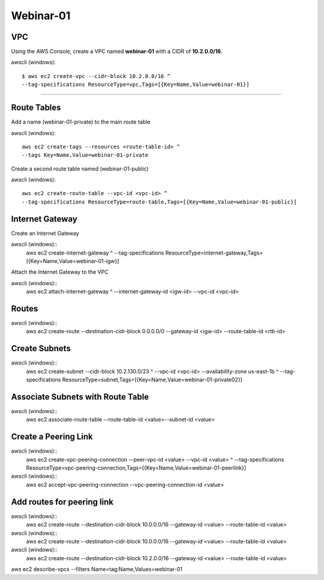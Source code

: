 Webinar-01
==========

VPC
---
Using the AWS Console, create a VPC named **webinar-01** with a CIDR of **10.2.0.0/16**. 

awscli (windows)::

    $ aws ec2 create-vpc --cidr-block 10.2.0.0/16 ^
    --tag-specifications ResourceType=vpc,Tags=[{Key=Name,Value=webinar-01}]

****


Route Tables
------------
Add a name (webinar-01-private) to the main route table

awscli (windows)::

	aws ec2 create-tags --resources <route-table-id> ^
	--tags Key=Name,Value=webinar-01-private

Create a second route table named (webinar-01-public) 

awscli (windows)::

	aws ec2 create-route-table --vpc-id <vpc-id> ^
	--tag-specifications ResourceType=route-table,Tags=[{Key=Name,Value=webinar-01-public}]


Internet Gateway
-----------------
Create an Internet Gateway

awscli (windows)::
	aws ec2 create-internet-gateway ^
	--tag-specifications ResourceType=internet-gateway,Tags=[{Key=Name,Value=webinar-01-igw}]

Attach the Internet Gateway to the VPC

awscli (windows)::
	aws ec2 attach-internet-gateway ^
	--internet-gateway-id <igw-id> --vpc-id <vpc-id>


Routes
------


awscli (windows)::
	aws ec2 create-route --destination-cidr-block 0.0.0.0/0 --gateway-id <igw-id> --route-table-id <rtb-id>


Create Subnets
--------------

awscli (windows)::
	aws ec2 create-subnet --cidr-block 10.2.130.0/23 ^
	--vpc-id <vpc-id> --availability-zone us-east-1b ^
	--tag-specifications ResourceType=subnet,Tags=[{Key=Name,Value=webinar-01-private02}]


Associate Subnets with Route Table
----------------------------------

awscli (windows)::
	aws ec2 associate-route-table --route-table-id <value>--subnet-id <value>


Create a Peering Link
---------------------

awscli (windows)::
	aws ec2 create-vpc-peering-connection --peer-vpc-id <value> --vpc-id <value> ^
	--tag-specifications ResourceType=vpc-peering-connection,Tags=[{Key=Name,Value=webinar-01-peerlink}]

awscli (windows)::
	aws ec2 accept-vpc-peering-connection --vpc-peering-connection-id <value>


Add routes for peering link
---------------------------

awscli (windows)::
	aws ec2 create-route --destination-cidr-block 10.0.0.0/16 --gateway-id <value> --route-table-id <value>

awscli (windows)::
	aws ec2 create-route --destination-cidr-block 10.0.0.0/16 --gateway-id <value> --route-table-id <value>

awscli (windows)::
	aws ec2 create-route --destination-cidr-block 10.2.0.0/16 --gateway-id <value> --route-table-id <value>







aws ec2 describe-vpcs --filters Name=tag:Name,Values=webinar-01